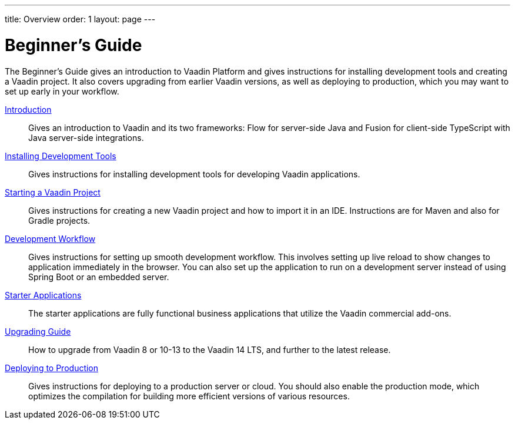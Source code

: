 ---
title: Overview
order: 1
layout: page
---

[[guide.overview]]
= Beginner's Guide

The Beginner's Guide gives an introduction to Vaadin Platform and gives instructions for installing development tools and creating a Vaadin project.
It also covers upgrading from earlier Vaadin versions, as well as deploying to production, which you may want to set up early in your workflow.

<<introduction/overview#, Introduction>>::
Gives an introduction to Vaadin and its two frameworks: Flow for server-side Java and Fusion for client-side TypeScript with Java server-side integrations.

<<installing/overview#, Installing Development Tools>>::
Gives instructions for installing development tools for developing Vaadin applications.

<<getting-started/overview#, Starting a Vaadin Project>>::
Gives instructions for creating a new Vaadin project and how to import it in an IDE.
Instructions are for Maven and also for Gradle projects.

<<workflow/overview#, Development Workflow>>::
Gives instructions for setting up smooth development workflow.
This involves setting up live reload to show changes to application immediately in the browser.
You can also set up the application to run on a development server instead of using Spring Boot or an embedded server.

<<starter/overview#, Starter Applications>>::
The starter applications are fully functional business applications that utilize the Vaadin commercial add-ons.

<<upgrading/overview#, Upgrading Guide>>::
How to upgrade from Vaadin 8 or 10-13 to the Vaadin 14 LTS, and further to the latest release.

<<production/overview#, Deploying to Production>>::
Gives instructions for deploying to a production server or cloud.
You should also enable the production mode, which optimizes the compilation for building more efficient versions of various resources.
